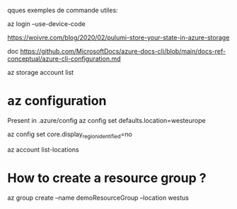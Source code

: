 
qques exemples de commande utiles:

az login --use-device-code

https://woivre.com/blog/2020/02/pulumi-store-your-state-in-azure-storage

doc 
https://github.com/MicrosoftDocs/azure-docs-cli/blob/main/docs-ref-conceptual/azure-cli-configuration.md

az storage account list

* az configuration

Present in .azure/config
az config set defaults.location=westeurope

az config set core.display_region_identified=no


az account list-locations


* How to create a resource group ?
az group create --name demoResourceGroup --location westus

